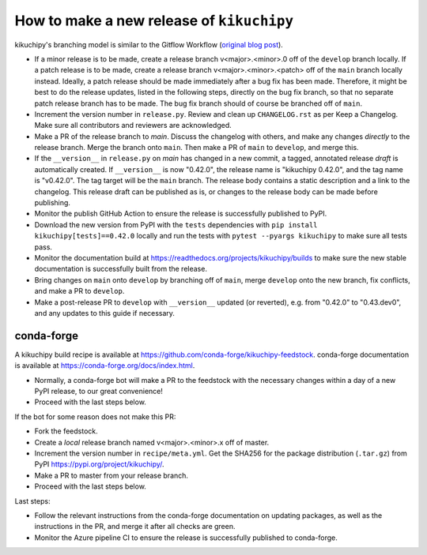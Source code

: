 How to make a new release of ``kikuchipy``
==========================================

kikuchipy's branching model is similar to the Gitflow Workflow (`original blog post
<https://nvie.com/posts/a-successful-git-branching-model/>`_).

- If a minor release is to be made, create a release branch v<major>.<minor>.0 off of
  the ``develop`` branch locally. If a patch release is to be made, create a release
  branch v<major>.<minor>.<patch> off of the ``main`` branch locally instead. Ideally, a
  patch release should be made immediately after a bug fix has been made. Therefore, it
  might be best to do the release updates, listed in the following steps, directly on
  the bug fix branch, so that no separate patch release branch has to be made. The bug
  fix branch should of course be branched off of ``main``.
- Increment the version number in ``release.py``. Review and clean up ``CHANGELOG.rst``
  as per Keep a Changelog. Make sure all contributors and reviewers are acknowledged.
- Make a PR of the release branch to `main`. Discuss the changelog with others, and
  make any changes *directly* to the release branch. Merge the branch onto ``main``.
  Then make a PR of ``main`` to ``develop``, and merge this.
- If the ``__version__`` in ``release.py`` on `main` has changed in a new commit, a
  tagged, annotated release *draft* is automatically created. If ``__version__`` is now
  "0.42.0", the release name is "kikuchipy 0.42.0", and the tag name is "v0.42.0". The
  tag target will be the ``main`` branch. The release body contains a static description
  and a link to the changelog. This release draft can be published as is, or changes to
  the release body can be made before publishing.
- Monitor the publish GitHub Action to ensure the release is successfully published to
  PyPI.
- Download the new version from PyPI with the ``tests`` dependencies with
  ``pip install kikuchipy[tests]==0.42.0`` locally and run the tests with
  ``pytest --pyargs kikuchipy`` to make sure all tests pass.
- Monitor the documentation build at https://readthedocs.org/projects/kikuchipy/builds
  to make sure the new stable documentation is successfully built from the release.
- Bring changes on ``main`` onto ``develop`` by branching off of ``main``, merge
  ``develop`` onto the new branch, fix conflicts, and make a PR to ``develop``.
- Make a post-release PR to ``develop`` with ``__version__`` updated (or reverted), e.g.
  from "0.42.0" to "0.43.dev0", and any updates to this guide if necessary.

conda-forge
-----------
A kikuchipy build recipe is available at
https://github.com/conda-forge/kikuchipy-feedstock. conda-forge documentation is
available at https://conda-forge.org/docs/index.html.

- Normally, a conda-forge bot will make a PR to the feedstock with the necessary
  changes within a day of a new PyPI release, to our great convenience!
- Proceed with the last steps below.

If the bot for some reason does not make this PR:

- Fork the feedstock.
- Create a *local* release branch named v<major>.<minor>.x off of master.
- Increment the version number in ``recipe/meta.yml``. Get the SHA256 for the package
  distribution (``.tar.gz``) from PyPI https://pypi.org/project/kikuchipy/.
- Make a PR to master from your release branch.
- Proceed with the last steps below.

Last steps:

- Follow the relevant instructions from the conda-forge documentation on updating
  packages, as well as the instructions in the PR, and merge it after all checks are
  green.
- Monitor the Azure pipeline CI to ensure the release is successfully published to
  conda-forge.
